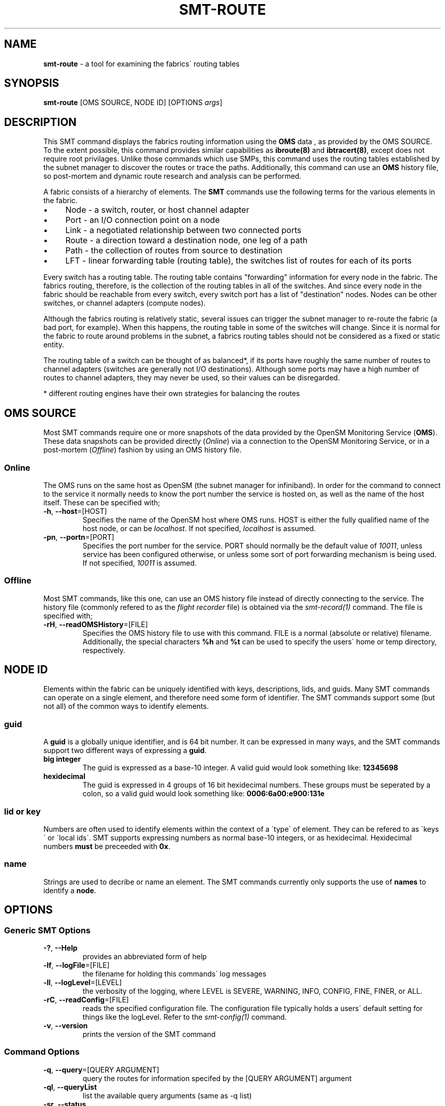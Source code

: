 .\" generated with Ronn/v0.7.3
.\" http://github.com/rtomayko/ronn/tree/0.7.3
.
.TH "SMT\-ROUTE" "1" "2018-06-27" "User Commands" "Subnet Monitoring Tools"
.
.SH "NAME"
\fBsmt\-route\fR \- a tool for examining the fabrics\' routing tables
.
.SH "SYNOPSIS"
\fBsmt\-route\fR [OMS SOURCE, NODE ID] [OPTIONS \fIargs\fR]
.
.SH "DESCRIPTION"
This SMT command displays the fabrics routing information using the \fBOMS\fR data , as provided by the OMS SOURCE\. To the extent possible, this command provides similar capabilities as \fBibroute(8)\fR and \fBibtracert(8)\fR, except does not require root privilages\. Unlike those commands which use SMPs, this command uses the routing tables established by the subnet manager to discover the routes or trace the paths\. Additionally, this command can use an \fBOMS\fR history file, so post\-mortem and dynamic route research and analysis can be performed\.
.
.P
A fabric consists of a hierarchy of elements\. The \fBSMT\fR commands use the following terms for the various elements in the fabric\.
.
.IP "\(bu" 4
Node \- a switch, router, or host channel adapter
.
.IP "\(bu" 4
Port \- an I/O connection point on a node
.
.IP "\(bu" 4
Link \- a negotiated relationship between two connected ports
.
.IP "\(bu" 4
Route \- a direction toward a destination node, one leg of a path
.
.IP "\(bu" 4
Path \- the collection of routes from source to destination
.
.IP "\(bu" 4
LFT \- linear forwarding table (routing table), the switches list of routes for each of its ports
.
.IP "" 0
.
.P
Every switch has a routing table\. The routing table contains "forwarding" information for every node in the fabric\. The fabrics routing, therefore, is the collection of the routing tables in all of the switches\. And since every node in the fabric should be reachable from every switch, every switch port has a list of "destination" nodes\. Nodes can be other switches, or channel adapters (compute nodes)\.
.
.P
Although the fabrics routing is relatively static, several issues can trigger the subnet manager to re\-route the fabric (a bad port, for example)\. When this happens, the routing table in some of the switches will change\. Since it is normal for the fabric to route around problems in the subnet, a fabrics routing tables should not be considered as a fixed or static entity\.
.
.P
The routing table of a switch can be thought of as balanced*, if its ports have roughly the same number of routes to channel adapters (switches are generally not I/O destinations)\. Although some ports may have a high number of routes to channel adapters, they may never be used, so their values can be disregarded\.
.
.P
* different routing engines have their own strategies for balancing the routes
.
.SH "OMS SOURCE"
Most SMT commands require one or more snapshots of the data provided by the OpenSM Monitoring Service (\fBOMS\fR)\. These data snapshots can be provided directly (\fIOnline\fR) via a connection to the OpenSM Monitoring Service, or in a post\-mortem (\fIOffline\fR) fashion by using an OMS history file\.
.
.SS "Online"
The OMS runs on the same host as OpenSM (the subnet manager for infiniband)\. In order for the command to connect to the service it normally needs to know the port number the service is hosted on, as well as the name of the host itself\. These can be specified with;
.
.TP
\fB\-h\fR, \fB\-\-host\fR=[HOST]
Specifies the name of the OpenSM host where OMS runs\. HOST is either the fully qualified name of the host node, or can be \fIlocalhost\fR\. If not specified, \fIlocalhost\fR is assumed\.
.
.TP
\fB\-pn\fR, \fB\-\-portn\fR=[PORT]
Specifies the port number for the service\. PORT should normally be the default value of \fI10011\fR, unless service has been configured otherwise, or unless some sort of port forwarding mechanism is being used\. If not specified, \fI10011\fR is assumed\.
.
.SS "Offline"
Most SMT commands, like this one, can use an OMS history file instead of directly connecting to the service\. The history file (commonly refered to as the \fIflight recorder\fR file) is obtained via the \fIsmt\-record(1)\fR command\. The file is specified with;
.
.TP
\fB\-rH\fR, \fB\-\-readOMSHistory\fR=[FILE]
Specifies the OMS history file to use with this command\. FILE is a normal (absolute or relative) filename\. Additionally, the special characters \fB%h\fR and \fB%t\fR can be used to specify the users\' home or temp directory, respectively\.
.
.SH "NODE ID"
Elements within the fabric can be uniquely identified with keys, descriptions, lids, and guids\. Many SMT commands can operate on a single element, and therefore need some form of identifier\. The SMT commands support some (but not all) of the common ways to identify elements\.
.
.SS "guid"
A \fBguid\fR is a globally unique identifier, and is 64 bit number\. It can be expressed in many ways, and the SMT commands support two different ways of expressing a \fBguid\fR\.
.
.TP
\fBbig integer\fR
The guid is expressed as a base\-10 integer\. A valid guid would look something like: \fB12345698\fR
.
.TP
\fBhexidecimal\fR
The guid is expressed in 4 groups of 16 bit hexidecimal numbers\. These groups must be seperated by a colon, so a valid guid would look something like: \fB0006:6a00:e900:131e\fR
.
.SS "lid or key"
Numbers are often used to identify elements within the context of a \'type\' of element\. They can be refered to as \'keys\' or \'local ids\'\. SMT supports expressing numbers as normal base\-10 integers, or as hexidecimal\. Hexidecimal numbers \fBmust\fR be preceeded with \fB0x\fR\.
.
.SS "name"
Strings are used to decribe or name an element\. The SMT commands currently only supports the use of \fBnames\fR to identify a \fBnode\fR\.
.
.SH "OPTIONS"
.
.SS "Generic SMT Options"
.
.TP
\fB\-?\fR, \fB\-\-Help\fR
provides an abbreviated form of help
.
.TP
\fB\-lf\fR, \fB\-\-logFile\fR=[FILE]
the filename for holding this commands\' log messages
.
.TP
\fB\-ll\fR, \fB\-\-logLevel\fR=[LEVEL]
the verbosity of the logging, where LEVEL is SEVERE, WARNING, INFO, CONFIG, FINE, FINER, or ALL\.
.
.TP
\fB\-rC\fR, \fB\-\-readConfig\fR=[FILE]
reads the specified configuration file\. The configuration file typically holds a users\' default setting for things like the logLevel\. Refer to the \fIsmt\-config(1)\fR command\.
.
.TP
\fB\-v\fR, \fB\-\-version\fR
prints the version of the SMT command
.
.SS "Command Options"
.
.TP
\fB\-q\fR, \fB\-\-query\fR=[QUERY ARGUMENT]
query the routes for information specifed by the [QUERY ARGUMENT] argument
.
.TP
\fB\-ql\fR, \fB\-\-queryList\fR
list the available query arguments (same as \-q list)
.
.TP
\fB\-sr\fR, \fB\-\-status\fR
provides high level routing table information, such as the current routing engine\. This is the default option, and will be provided if no other option is supplied\.
.
.SS "Query Arguments"
Most query optons require some form of switch node description\. Normally this argument should be supplied prior to the type of query, and can be in the form of a \fBguid\fR, \fBname\fR, or \fBlid\fR\. The switch nodes can be identified with the \fB\-q switches\fR option\.
.
.TP
\fBbalance [<NODE ID>]\fR
provides a route balance report for the fabric (if no switch is specified) or for a single switch\. The notion of \fIbalance\fR may not apply for your particular fabric, but basically gives an indication of the number of routes out each port, and whether the routes are distributed in a manner as to avoid congestion\. The intent is to show if the load of the traffic will be balanced across all ports and switches, and if all resources are utilized efficiently\.
.
.TP
\fBhopDest [NODE ID] [# HOPS]\fR
requires a NODE ID and a hop distance\. Shows the channel adapter nodes (destinations) at the specified hop distance away from this node\.
.
.TP
\fBhops [NODE ID]\fR
requires a NODE ID as the source, and list the number of destinations (channel adapters) at each hop distance away\. One hop away indicates a neighbor\. Use this command option to discover the arrangment of destinations, and the \fB\-q hopDest <NODE ID> <hops>\fR to get a specific listing\.
.
.TP
\fBlist\fR
list the available query options (same as \-ql)
.
.TP
\fBpath [NODE ID] [NODE ID]\fR
shows the path between the source NODE ID and destination NODE ID\. Requires two NODE IDs and the order is significant\. The source node is first, followed by the destination\. The path, or links connecting the two nodes will be listed in order\. The return path (if you reverse the src & dst) may be different\. This type of query mimics that of \fBibtracert(8)\fR, except doesn\'t require root\.
.
.TP
\fBroutes [NODE ID] [<PORT NUM>]\fR
list the port routes\. This type of query mimics that of \fBibroute(8)\fR, except doesn\'t require root, and can output the routes for a single port of the switch, as oppose to all of them\. This argument takes a NODE ID and optionally a port number\. If only the NODE ID is provided, the switches routing table (all ports) is displayed\. If a valid port number is provided, then just that ports\' routes are listed\.
.
.TP
\fBstatus\fR
provides a summary of all the routes in the fabric, as well as a router table summary for each switch\. The switch table summary includes total number of routes, average number of routes per port, and min and max number of routes on a port\.
.
.TP
\fBswitches\fR
lists all the switches in the fabric with a routing table (which should be all the switches)\. Similar to \fBsmt\-fabric \-q switches\fR\.
.
.TP
\fBtable [NODE ID]\fR
requires a NODE ID to specify the desired switch table\. This command describes the routing table in terms of the number and type of route for each of the switches ports\. The contents or listing of a specific port in the table can be obtained with the \fB\-q routes <NODE ID> <port>\fR option and arguments for this command\.
.
.SH "EXAMPLES"
.
.TP
\fBsmt\-route \-rH clusterHistory\.his\fR
show high level fabric routing information (routing engine, etc\.), same as using \-sr option
.
.TP
\fBsmt\-route \-pn 10014 \-q switches\fR
list all of the switches (from the service on port 10014) which have routing tables\.
.
.TP
\fBsmt\-route \-pn 10011 \-q balance 0006:6a00:e300:43f9\fR
shows the "balance" report for switch with this guid
.
.TP
\fBsmt\-route \-rH surface3\.his \-q hopDest 0x3ed 3\fR
show the list of nodes that are 3 hops away from the node with this lid
.
.TP
\fBsmt\-route \-rH fabrocRoutes\.his \-dump\fR
raw dump of all the routing tables
.
.TP
\fBsmt\-route \-rH surface3\.his \-q hopDest 0x3ed 1\fR
show the immediate neighbors (1 hop away) of the node with lid 0x3ed
.
.TP
\fBsmt\-route \-pn 10013 \-q hops 1164\fR
show the number of hops required from this node to all channel adapters
.
.TP
\fBsmt\-route \-pn 10013 \-q path 0011:7500:0077:4cfc 0011:7500:0077:2bf6\fR
the two guids represent the source and destination nodes, and this command will show the path, or ordered collection of routes and links between the source and destination\.
.
.TP
\fBsmt\-route \-pn 10013 \-q table 0xc2\fR
display a summary of the routing table for this switch lid\.
.
.SH "AUTHOR"
Tim Meier \fImeier3@llnl\.gov\fR
.
.SH "COPYRIGHT"
Copyright (c) 2018, Lawrence Livermore National Security, LLC\. Produced at the Lawrence Livermore National Laboratory\. All rights reserved\. LLNL\-CODE\-673346
.
.SH "SEE ALSO"
SMT(7), OMS(7), OsmJniPi(8), smt(1), smt\-record(1), smt\-fabric(1), smt\-multicast(1), smt\-partition(1)
.
.P
opensm\-smt \fIhttps://github\.com/meier/opensm\-smt\fR on GitHub
